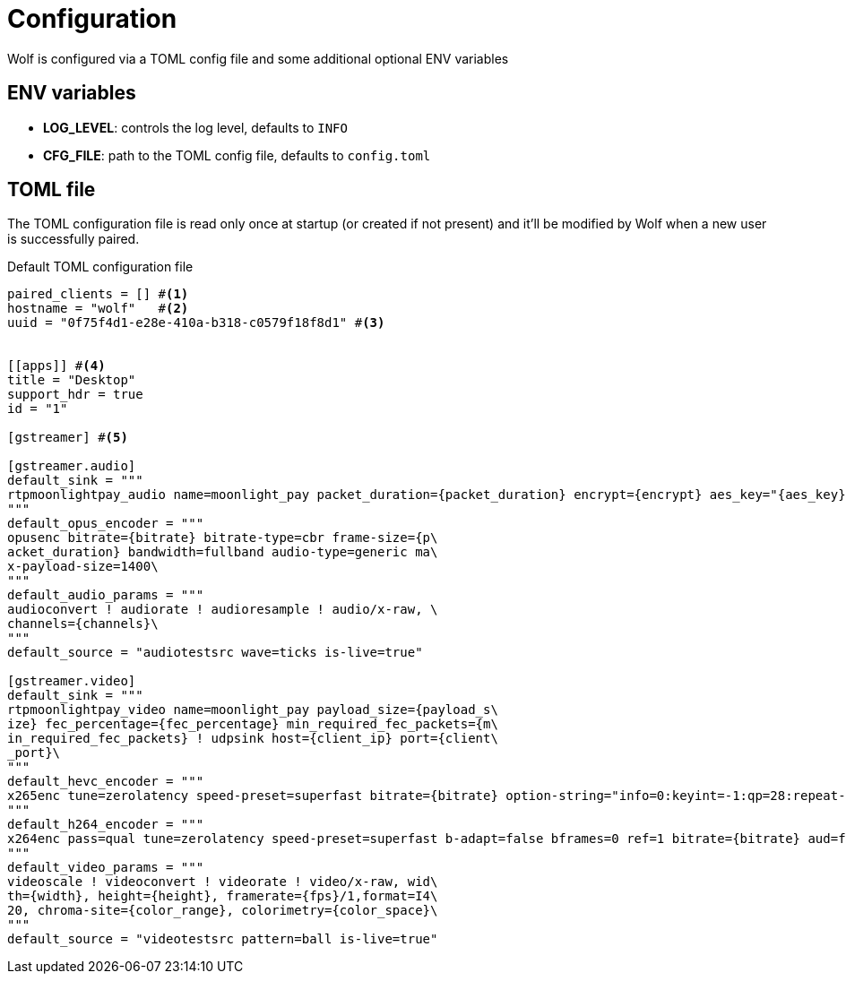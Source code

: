 = Configuration

Wolf is configured via a TOML config file and some additional optional ENV variables

== ENV variables

* *LOG_LEVEL*: controls the log level, defaults to `INFO`
* *CFG_FILE*: path to the TOML config file, defaults to `config.toml`

== TOML file

The TOML configuration file is read only once at startup (or created if not present) and it'll be modified by Wolf when a new user is successfully paired.

.Default TOML configuration file
[source,toml]
....
paired_clients = [] #<1>
hostname = "wolf"   #<2>
uuid = "0f75f4d1-e28e-410a-b318-c0579f18f8d1" #<3>


[[apps]] #<4>
title = "Desktop"
support_hdr = true
id = "1"

[gstreamer] #<5>

[gstreamer.audio]
default_sink = """
rtpmoonlightpay_audio name=moonlight_pay packet_duration={packet_duration} encrypt={encrypt} aes_key="{aes_key}" aes_iv="{aes_iv}"  ! udpsink host={client_ip} port={client_port}\
"""
default_opus_encoder = """
opusenc bitrate={bitrate} bitrate-type=cbr frame-size={p\
acket_duration} bandwidth=fullband audio-type=generic ma\
x-payload-size=1400\
"""
default_audio_params = """
audioconvert ! audiorate ! audioresample ! audio/x-raw, \
channels={channels}\
"""
default_source = "audiotestsrc wave=ticks is-live=true"

[gstreamer.video]
default_sink = """
rtpmoonlightpay_video name=moonlight_pay payload_size={payload_s\
ize} fec_percentage={fec_percentage} min_required_fec_packets={m\
in_required_fec_packets} ! udpsink host={client_ip} port={client\
_port}\
"""
default_hevc_encoder = """
x265enc tune=zerolatency speed-preset=superfast bitrate={bitrate} option-string="info=0:keyint=-1:qp=28:repeat-headers=1:slices={slices_per_frame}:frame-threads={slices_per_frame}:aud=0:annexb=1:log-level=3:open-gop=0:bframes=0:intra-refresh=0" ! video/x-h265, profile=main, stream-format=byte-stream\
"""
default_h264_encoder = """
x264enc pass=qual tune=zerolatency speed-preset=superfast b-adapt=false bframes=0 ref=1 bitrate={bitrate} aud=false sliced-threads=true threads={slices_per_frame} option-string="slices={slices_per_frame}:keyint=infinite:open-gop=0" ! video/x-h264, profile=high, stream-format=byte-stream\
"""
default_video_params = """
videoscale ! videoconvert ! videorate ! video/x-raw, wid\
th={width}, height={height}, framerate={fps}/1,format=I4\
20, chroma-site={color_range}, colorimetry={color_space}\
"""
default_source = "videotestsrc pattern=ball is-live=true"

....